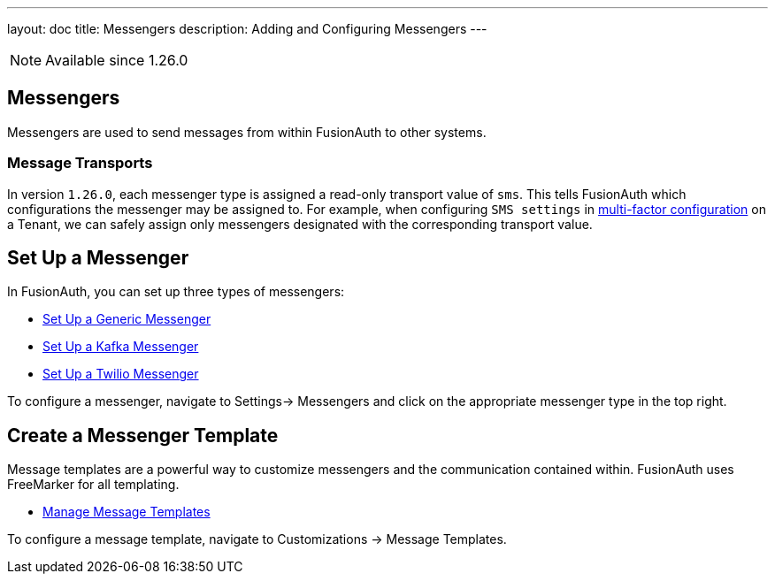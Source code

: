 ---
layout: doc
title: Messengers
description: Adding and Configuring Messengers
---

[NOTE.since]
====
Available since 1.26.0
====

== Messengers

Messengers are used to send messages from within FusionAuth to other systems.

=== Message Transports
In version `1.26.0`, each messenger type is assigned a read-only transport value of `sms`. This tells FusionAuth which configurations the messenger may be assigned to.  For example, when configuring `SMS settings` in link:/docs/v1/tech/guides/multi-factor-authentication/#tenant-set-up[multi-factor configuration] on a Tenant, we can safely assign only messengers designated with the corresponding transport value.

== Set Up a Messenger

In FusionAuth, you can set up three types of messengers:

- link:/docs/v1/tech/messengers/generic-messenger/[Set Up a Generic Messenger]
- link:/docs/v1/tech/messengers/kafka-messenger/[Set Up a Kafka Messenger]
- link:/docs/v1/tech/messengers/twilio-messenger/[Set Up a Twilio Messenger]

To configure a messenger, navigate to [breadcrumb]#Settings-> Messengers# and click on the appropriate messenger type in the top right.

== Create a Messenger Template

Message templates are a powerful way to customize messengers and the communication contained within. FusionAuth uses FreeMarker for all templating.

- link:/docs/v1/tech/email-templates/message-templates/[Manage Message Templates]

To configure a message template, navigate to [breadcrumb]#Customizations -> Message Templates#.
